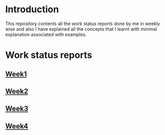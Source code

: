 * Introduction
This repository contents all the work status reports done by me in weekly wise and also I have explained all the concepts that I learnt with minimal explanation associated with examples. 
* Work status reports
** [[https://github.com/kraghupathi/work-reports/blob/master/week1-report.org][Week1]]
** [[https://github.com/kraghupathi/work-reports/blob/master/week2-report.org][Week2]]
** [[https://github.com/kraghupathi/work-reports/blob/master/week3-report.org][Week3]]
** [[https://github.com/kraghupathi/work-reports/blob/master/week4-report.org][Week4]]
